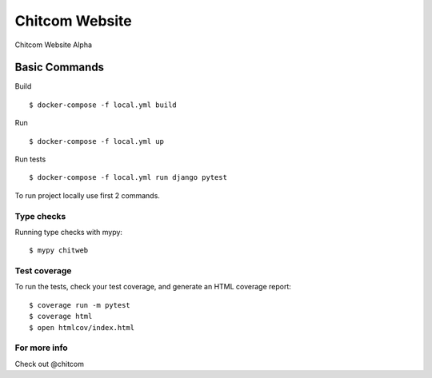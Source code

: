 Chitcom Website
===============

Chitcom Website Alpha

.. image:: https://api.travis-ci.org/chitcomhub/chitweb.svg
     :target: https://travis-ci.org/chitcomhub/chitweb
     :alt: Build status
.. image:: https://img.shields.io/badge/code%20style-black-000000.svg
     :target: https://github.com/ambv/black
     :alt: Black code style


Basic Commands
--------------
Build
::

  $ docker-compose -f local.yml build

Run
::

  $ docker-compose -f local.yml up

Run tests
::

  $ docker-compose -f local.yml run django pytest

To run project locally use first 2 commands.

Type checks
^^^^^^^^^^^

Running type checks with mypy:

::

  $ mypy chitweb

Test coverage
^^^^^^^^^^^^^

To run the tests, check your test coverage, and generate an HTML coverage report::

    $ coverage run -m pytest
    $ coverage html
    $ open htmlcov/index.html

For more info
^^^^^^^^^^^^^
Check out @chitcom
